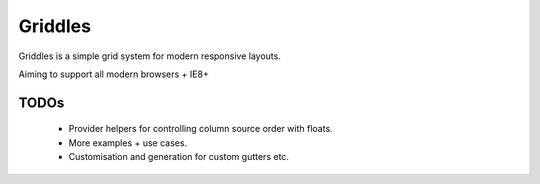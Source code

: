 Griddles
===========

Griddles is a simple grid system for modern responsive layouts.

Aiming to support all modern browsers + IE8+

TODOs
------

 * Provider helpers for controlling column source order with floats.
 * More examples + use cases.
 * Customisation and generation for custom gutters etc.
